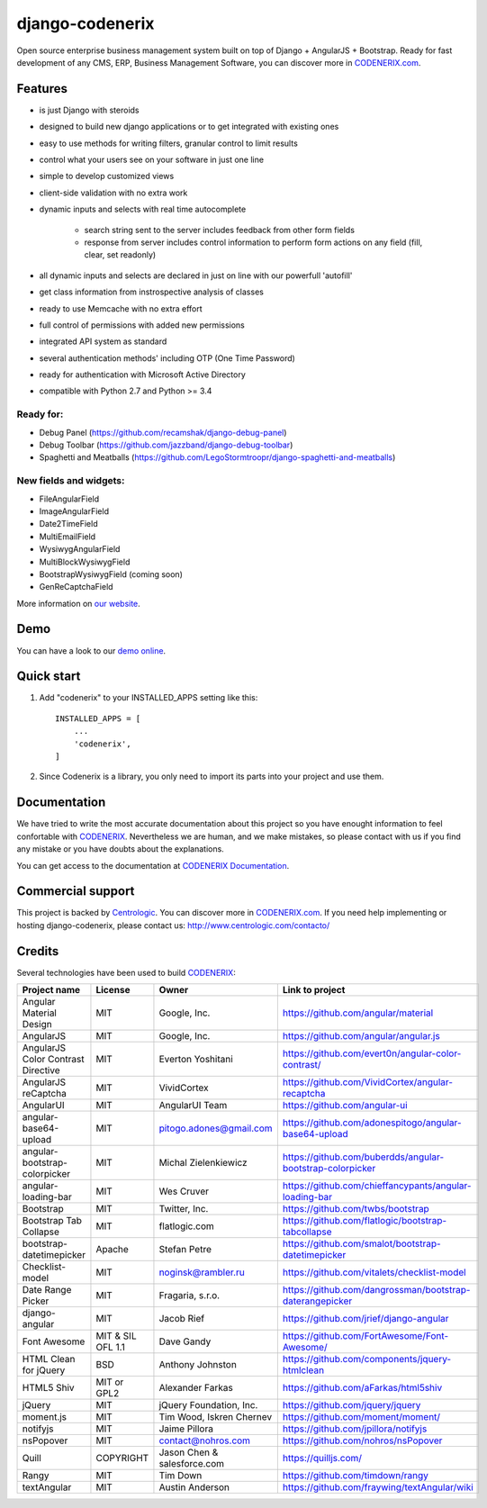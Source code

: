 ================
django-codenerix
================

Open source enterprise business management system built on top of Django + AngularJS + Bootstrap. Ready for fast development of any CMS, ERP, Business Management Software, you can discover more in `CODENERIX.com <http://www.codenerix.com/>`_.

.. image:: http://www.centrologic.com/wp-content/uploads/2017/01/logo-codenerix.png
    :target: http://www.codenerix.com
    :alt: Try our demo with Centrologic Cloud

********
Features
********

* is just Django with steroids
* designed to build new django applications or to get integrated with existing ones
* easy to use methods for writing filters, granular control to limit results
* control what your users see on your software in just one line
* simple to develop customized views
* client-side validation with no extra work
* dynamic inputs and selects with real time autocomplete

	* search string sent to the server includes feedback from other form fields
	* response from server includes control information to perform form actions on any field (fill, clear, set readonly)
* all dynamic inputs and selects are declared in just on line with our powerfull 'autofill'
* get class information from instrospective analysis of classes
* ready to use Memcache with no extra effort
* full control of permissions with added new permissions
* integrated API system as standard
* several authentication methods' including OTP (One Time Password)
* ready for authentication with Microsoft Active Directory
* compatible with Python 2.7 and Python >= 3.4

Ready for:
''''''''''

* Debug Panel (https://github.com/recamshak/django-debug-panel)
* Debug Toolbar (https://github.com/jazzband/django-debug-toolbar)
* Spaghetti and Meatballs (https://github.com/LegoStormtroopr/django-spaghetti-and-meatballs)

New fields and widgets:
'''''''''''''''''''''''

* FileAngularField
* ImageAngularField
* Date2TimeField
* MultiEmailField
* WysiwygAngularField
* MultiBlockWysiwygField
* BootstrapWysiwygField (coming soon)
* GenReCaptchaField

More information on `our website <http://www.codenerix.com>`_.

****
Demo
****

You can have a look to our `demo online <http://demo.codenerix.com>`_.

***********
Quick start
***********

1. Add "codenerix" to your INSTALLED_APPS setting like this::

    INSTALLED_APPS = [
        ...
        'codenerix',
    ]

2. Since Codenerix is a library, you only need to import its parts into your project and use them.


*************
Documentation
*************

We have tried to write the most accurate documentation about this project so you have enought information to feel confortable
with `CODENERIX <http://www.codenerix.com/>`_. Nevertheless we are human, and we make mistakes, so please contact with us if
you find any mistake or you have doubts about the explanations.

You can get access to the documentation at `CODENERIX Documentation <http://doc.codenerix.com>`_.


******************
Commercial support
******************

This project is backed by `Centrologic <http://www.centrologic.com/>`_. You can discover more in `CODENERIX.com <http://www.codenerix.com/>`_.
If you need help implementing or hosting django-codenerix, please contact us:
http://www.centrologic.com/contacto/

.. image:: http://www.centrologic.com/wp-content/uploads/2015/09/logo-centrologic.png
    :target: http://www.centrologic.com
    :alt: Centrologic is supported mainly by Centrologic Computational Logistic Center

*******
Credits
*******
Several technologies have been used to build `CODENERIX <http://www.codenerix.com>`_:

=================================== =================== =========================== =========================================================
Project name                        License             Owner                       Link to project
=================================== =================== =========================== =========================================================
Angular Material Design             MIT                 Google, Inc.                https://github.com/angular/material
AngularJS                           MIT                 Google, Inc.                https://github.com/angular/angular.js
AngularJS Color Contrast Directive  MIT                 Everton Yoshitani           https://github.com/evert0n/angular-color-contrast/
AngularJS reCaptcha                 MIT                 VividCortex                 https://github.com/VividCortex/angular-recaptcha
AngularUI                           MIT                 AngularUI Team              https://github.com/angular-ui
angular-base64-upload               MIT                 pitogo.adones@gmail.com     https://github.com/adonespitogo/angular-base64-upload
angular-bootstrap-colorpicker       MIT                 Michal Zielenkiewicz        https://github.com/buberdds/angular-bootstrap-colorpicker
angular-loading-bar                 MIT                 Wes Cruver                  https://github.com/chieffancypants/angular-loading-bar
Bootstrap                           MIT                 Twitter, Inc.               https://github.com/twbs/bootstrap
Bootstrap Tab Collapse              MIT                 flatlogic.com               https://github.com/flatlogic/bootstrap-tabcollapse
bootstrap-datetimepicker            Apache              Stefan Petre                https://github.com/smalot/bootstrap-datetimepicker
Checklist-model                     MIT                 noginsk@rambler.ru          https://github.com/vitalets/checklist-model
Date Range Picker                   MIT                 Fragaria, s.r.o.            https://github.com/dangrossman/bootstrap-daterangepicker
django-angular                      MIT                 Jacob Rief                  https://github.com/jrief/django-angular
Font Awesome                        MIT & SIL OFL 1.1   Dave Gandy                  https://github.com/FortAwesome/Font-Awesome/
HTML Clean for jQuery               BSD                 Anthony Johnston            https://github.com/components/jquery-htmlclean
HTML5 Shiv                          MIT or GPL2         Alexander Farkas            https://github.com/aFarkas/html5shiv
jQuery                              MIT                 jQuery Foundation, Inc.     https://github.com/jquery/jquery
moment.js                           MIT                 Tim Wood, Iskren Chernev    https://github.com/moment/moment/
notifyjs                            MIT                 Jaime Pillora               https://github.com/jpillora/notifyjs
nsPopover                           MIT                 contact@nohros.com          https://github.com/nohros/nsPopover
Quill                               COPYRIGHT           Jason Chen & salesforce.com https://quilljs.com/
Rangy                               MIT                 Tim Down                    https://github.com/timdown/rangy
textAngular                         MIT                 Austin Anderson             https://github.com/fraywing/textAngular/wiki
=================================== =================== =========================== =========================================================
